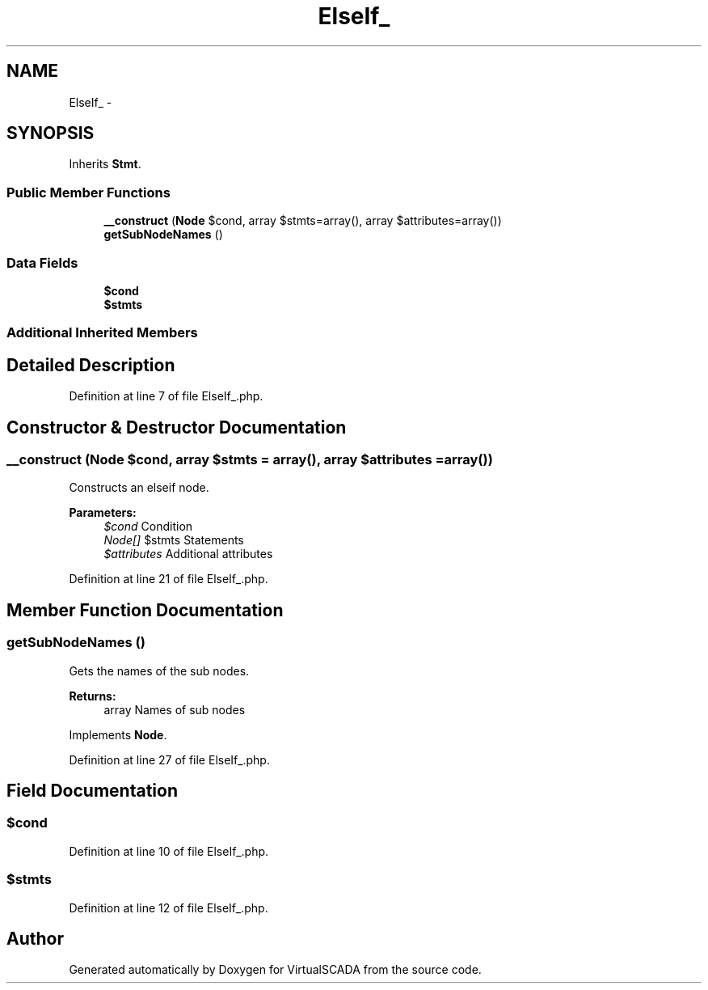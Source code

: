 .TH "ElseIf_" 3 "Tue Apr 14 2015" "Version 1.0" "VirtualSCADA" \" -*- nroff -*-
.ad l
.nh
.SH NAME
ElseIf_ \- 
.SH SYNOPSIS
.br
.PP
.PP
Inherits \fBStmt\fP\&.
.SS "Public Member Functions"

.in +1c
.ti -1c
.RI "\fB__construct\fP (\fBNode\\Expr\fP $cond, array $stmts=array(), array $attributes=array())"
.br
.ti -1c
.RI "\fBgetSubNodeNames\fP ()"
.br
.in -1c
.SS "Data Fields"

.in +1c
.ti -1c
.RI "\fB$cond\fP"
.br
.ti -1c
.RI "\fB$stmts\fP"
.br
.in -1c
.SS "Additional Inherited Members"
.SH "Detailed Description"
.PP 
Definition at line 7 of file ElseIf_\&.php\&.
.SH "Constructor & Destructor Documentation"
.PP 
.SS "__construct (\fBNode\\Expr\fP $cond, array $stmts = \fCarray()\fP, array $attributes = \fCarray()\fP)"
Constructs an elseif node\&.
.PP
\fBParameters:\fP
.RS 4
\fI$cond\fP Condition 
.br
\fINode[]\fP $stmts Statements 
.br
\fI$attributes\fP Additional attributes 
.RE
.PP

.PP
Definition at line 21 of file ElseIf_\&.php\&.
.SH "Member Function Documentation"
.PP 
.SS "getSubNodeNames ()"
Gets the names of the sub nodes\&.
.PP
\fBReturns:\fP
.RS 4
array Names of sub nodes 
.RE
.PP

.PP
Implements \fBNode\fP\&.
.PP
Definition at line 27 of file ElseIf_\&.php\&.
.SH "Field Documentation"
.PP 
.SS "$cond"

.PP
Definition at line 10 of file ElseIf_\&.php\&.
.SS "$stmts"

.PP
Definition at line 12 of file ElseIf_\&.php\&.

.SH "Author"
.PP 
Generated automatically by Doxygen for VirtualSCADA from the source code\&.
